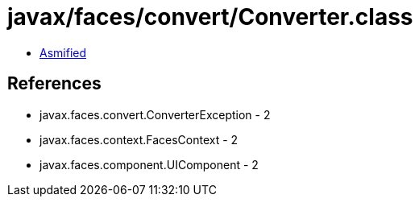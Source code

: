 = javax/faces/convert/Converter.class

 - link:Converter-asmified.java[Asmified]

== References

 - javax.faces.convert.ConverterException - 2
 - javax.faces.context.FacesContext - 2
 - javax.faces.component.UIComponent - 2
